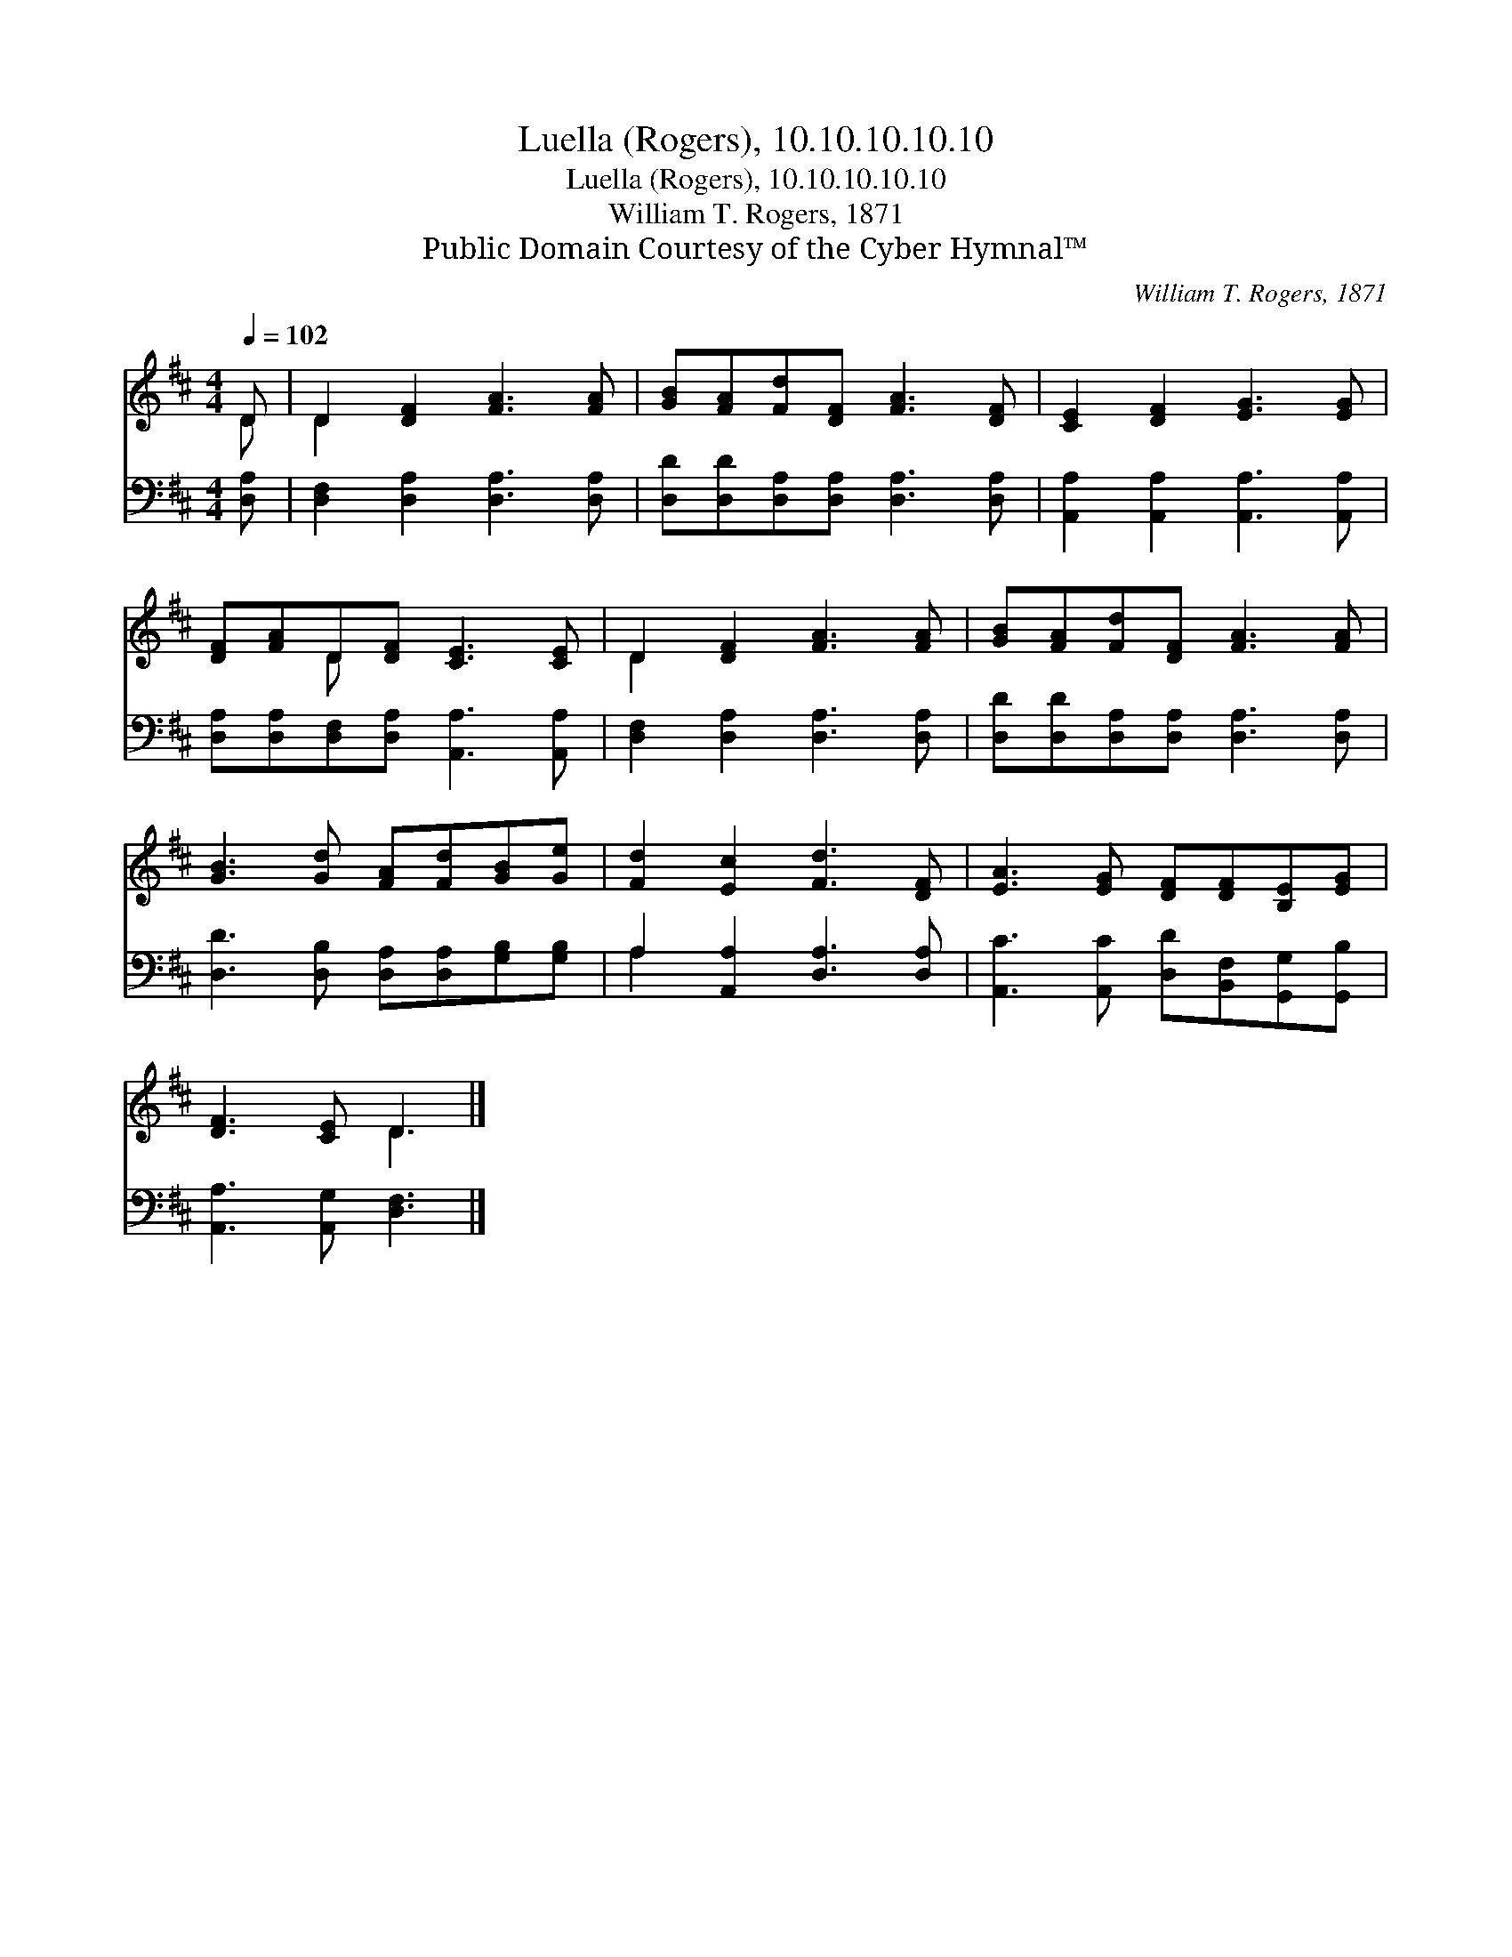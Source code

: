 X:1
T:Luella (Rogers), 10.10.10.10.10
T:Luella (Rogers), 10.10.10.10.10
T:William T. Rogers, 1871
T:Public Domain Courtesy of the Cyber Hymnal™
C:William T. Rogers, 1871
Z:Public Domain
Z:Courtesy of the Cyber Hymnal™
%%score ( 1 2 ) ( 3 4 )
L:1/8
Q:1/4=102
M:4/4
K:D
V:1 treble 
V:2 treble 
V:3 bass 
V:4 bass 
V:1
 D | D2 [DF]2 [FA]3 [FA] | [GB][FA][Fd][DF] [FA]3 [DF] | [CE]2 [DF]2 [EG]3 [EG] | %4
 [DF][FA]D[DF] [CE]3 [CE] | D2 [DF]2 [FA]3 [FA] | [GB][FA][Fd][DF] [FA]3 [FA] | %7
 [GB]3 [Gd] [FA][Fd][GB][Ge] | [Fd]2 [Ec]2 [Fd]3 [DF] | [EA]3 [EG] [DF][DF][B,E][EG] | %10
 [DF]3 [CE] D3 |] %11
V:2
 D | D2 x6 | x8 | x8 | x2 D x5 | D2 x6 | x8 | x8 | x8 | x8 | x4 D3 |] %11
V:3
 [D,A,] | [D,F,]2 [D,A,]2 [D,A,]3 [D,A,] | [D,D][D,D][D,A,][D,A,] [D,A,]3 [D,A,] | %3
 [A,,A,]2 [A,,A,]2 [A,,A,]3 [A,,A,] | [D,A,][D,A,][D,F,][D,A,] [A,,A,]3 [A,,A,] | %5
 [D,F,]2 [D,A,]2 [D,A,]3 [D,A,] | [D,D][D,D][D,A,][D,A,] [D,A,]3 [D,A,] | %7
 [D,D]3 [D,B,] [D,A,][D,A,][G,B,][G,B,] | A,2 [A,,A,]2 [D,A,]3 [D,A,] | %9
 [A,,C]3 [A,,C] [D,D][B,,F,][G,,G,][G,,B,] | [A,,A,]3 [A,,G,] [D,F,]3 |] %11
V:4
 x | x8 | x8 | x8 | x8 | x8 | x8 | x8 | A,2 x6 | x8 | x7 |] %11

